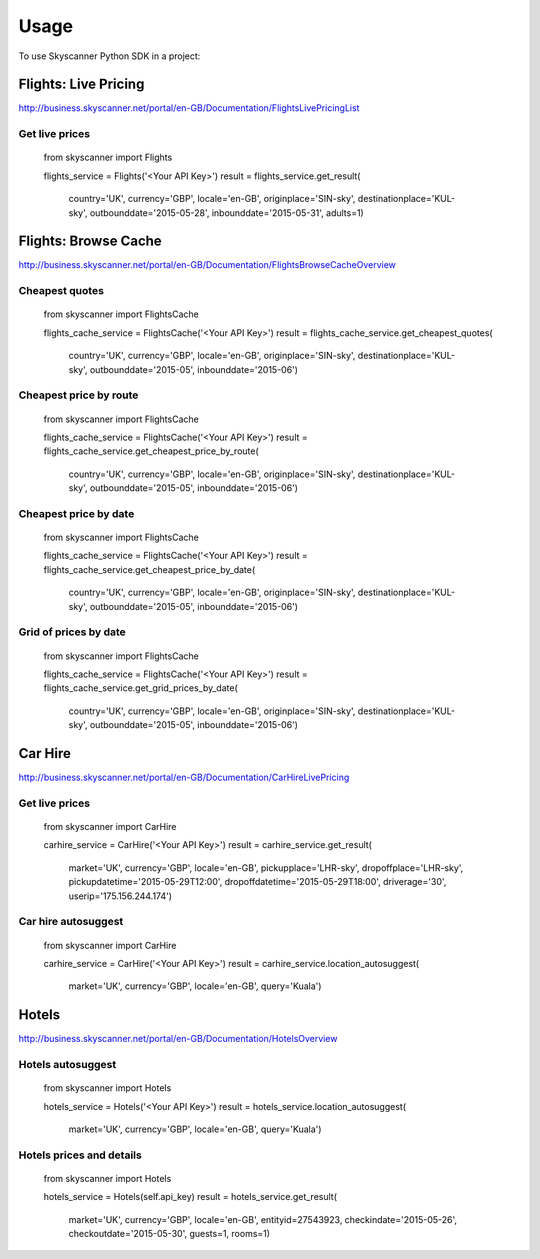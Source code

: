 ========
Usage
========

To use Skyscanner Python SDK in a project::

Flights: Live Pricing
~~~~~~~~~~~~~~~~~~~~~

http://business.skyscanner.net/portal/en-GB/Documentation/FlightsLivePricingList

Get live prices
---------------

    from skyscanner import Flights
    
    flights_service = Flights('<Your API Key>')
    result = flights_service.get_result(
        country='UK', 
        currency='GBP', 
        locale='en-GB', 
        originplace='SIN-sky', 
        destinationplace='KUL-sky', 
        outbounddate='2015-05-28', 
        inbounddate='2015-05-31', 
        adults=1)

Flights: Browse Cache
~~~~~~~~~~~~~~~~~~~~~

http://business.skyscanner.net/portal/en-GB/Documentation/FlightsBrowseCacheOverview

Cheapest quotes
---------------

    from skyscanner import FlightsCache

    flights_cache_service = FlightsCache('<Your API Key>')
    result = flights_cache_service.get_cheapest_quotes(
        country='UK',
        currency='GBP', 
        locale='en-GB', 
        originplace='SIN-sky', 
        destinationplace='KUL-sky', 
        outbounddate='2015-05', 
        inbounddate='2015-06')

Cheapest price by route
-----------------------

    from skyscanner import FlightsCache

    flights_cache_service = FlightsCache('<Your API Key>')
    result = flights_cache_service.get_cheapest_price_by_route(
        country='UK',
        currency='GBP', 
        locale='en-GB', 
        originplace='SIN-sky', 
        destinationplace='KUL-sky', 
        outbounddate='2015-05', 
        inbounddate='2015-06')

Cheapest price by date
----------------------

    from skyscanner import FlightsCache

    flights_cache_service = FlightsCache('<Your API Key>')
    result = flights_cache_service.get_cheapest_price_by_date(
        country='UK',
        currency='GBP', 
        locale='en-GB', 
        originplace='SIN-sky', 
        destinationplace='KUL-sky', 
        outbounddate='2015-05', 
        inbounddate='2015-06')

Grid of prices by date
----------------------

    from skyscanner import FlightsCache

    flights_cache_service = FlightsCache('<Your API Key>')
    result = flights_cache_service.get_grid_prices_by_date(
        country='UK',
        currency='GBP', 
        locale='en-GB', 
        originplace='SIN-sky', 
        destinationplace='KUL-sky', 
        outbounddate='2015-05', 
        inbounddate='2015-06')

Car Hire
~~~~~~~~

http://business.skyscanner.net/portal/en-GB/Documentation/CarHireLivePricing

Get live prices
---------------
    
    from skyscanner import CarHire

    carhire_service = CarHire('<Your API Key>')
    result = carhire_service.get_result(
        market='UK', 
        currency='GBP', 
        locale='en-GB', 
        pickupplace='LHR-sky', 
        dropoffplace='LHR-sky', 
        pickupdatetime='2015-05-29T12:00', 
        dropoffdatetime='2015-05-29T18:00', 
        driverage='30',
        userip='175.156.244.174')

Car hire autosuggest
--------------------

    from skyscanner import CarHire

    carhire_service = CarHire('<Your API Key>')
    result = carhire_service.location_autosuggest(
        market='UK', 
        currency='GBP', 
        locale='en-GB', 
        query='Kuala')

Hotels
~~~~~~

http://business.skyscanner.net/portal/en-GB/Documentation/HotelsOverview

Hotels autosuggest
------------------
    
    from skyscanner import Hotels

    hotels_service = Hotels('<Your API Key>')
    result = hotels_service.location_autosuggest(
        market='UK', 
        currency='GBP', 
        locale='en-GB', 
        query='Kuala')

Hotels prices and details
-------------------------

    from skyscanner import Hotels

    hotels_service = Hotels(self.api_key)
    result = hotels_service.get_result(
        market='UK', 
        currency='GBP', 
        locale='en-GB', 
        entityid=27543923, 
        checkindate='2015-05-26', 
        checkoutdate='2015-05-30', 
        guests=1, 
        rooms=1)